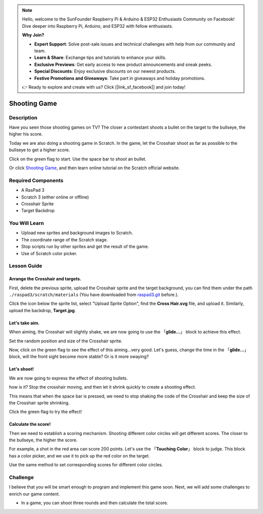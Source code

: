 .. note::

    Hello, welcome to the SunFounder Raspberry Pi & Arduino & ESP32 Enthusiasts Community on Facebook! Dive deeper into Raspberry Pi, Arduino, and ESP32 with fellow enthusiasts.

    **Why Join?**

    - **Expert Support**: Solve post-sale issues and technical challenges with help from our community and team.
    - **Learn & Share**: Exchange tips and tutorials to enhance your skills.
    - **Exclusive Previews**: Get early access to new product announcements and sneak peeks.
    - **Special Discounts**: Enjoy exclusive discounts on our newest products.
    - **Festive Promotions and Giveaways**: Take part in giveaways and holiday promotions.

    👉 Ready to explore and create with us? Click [|link_sf_facebook|] and join today!

Shooting Game
===============

Description
-------------

Have you seen those shooting games on TV? The closer a contestant shoots a bullet on the target to the bullseye, the higher his score. 

Today we are also doing a shooting game in Scratch. In the game, let the Crosshair shoot as far as possible to the bullseye to get a higher score.

Click on the green flag to start. Use the space bar to shoot an bullet.

.. raw:: html

    <iframe src="https://scratch.mit.edu/projects/526927915/embed" allowtransparency="true" width="695" height="576" frameborder="0" scrolling="no" allowfullscreen></iframe>

Or click `Shooting Game <https://scratch.mit.edu/projects/526927915/editor/>`_, and then learn online tutorial on the Scratch official website.

Required Components
-------------------------------

- A RasPad 3
- Scratch 3 (either online or offline)
- Crosshair Sprite
- Target Backdrop

You Will Learn
---------------------

- Upload new sprites and background images to Scratch.
- The coordinate range of the Scratch stage.
- Stop scripts run by other sprites and get the result of the game.
- Use of Scratch color picker.

Lesson Guide
--------------

Arrange the Crosshair and targets.
^^^^^^^^^^^^^^^^^^^^^^^^^^^^^^^^^^^^^^^^

First, delete the previous sprite, upload the Crosshair sprite and the target background, you can find them under the path ``./raspad3/scratch/materials`` (You have downloaded from `raspad3.git <https://github.com/sunfounder/raspad3.git>`_ before.).

Click the icon below the sprite list, select "Upload Sprite Option", find the **Cross Hair.svg** file, and upload it. Similarly, upload the backdrop, **Target.jpg**.

.. image:: img/shooting1.png
  :width: 600
  :align: center

.. image:: img/shooting2.png
  :width: 600
  :align: center

Let's take aim.
^^^^^^^^^^^^^^^^^^

When aiming, the Crosshair will slightly shake, we are now going to use the 「**glide...**」 block to achieve this effect.

.. image:: img/shooting3.png
  :width: 600
  :align: center

Set the random position and size of the Crosshair sprite.

.. image:: img/shooting4.png
  :width: 600
  :align: center

Now, click on the green flag to see the effect of this aiming...very good. Let's guess, change the time in the 「**glide...**」 block, will the front sight become more stable? Or is it more swaying?

Let's shoot!
^^^^^^^^^^^^^^^^^^

We are now going to express the effect of shooting bullets.

how is it? Stop the crosshair moving, and then let it shrink quickly to create a shooting effect.

This means that when the space bar is pressed, we need to stop shaking the code of the Crosshair and keep the size of the Crosshair sprite shrinking.

.. image:: img/shooting5.png
  :width: 500
  :align: center

Click the green flag to try the effect!

Calculate the score!
^^^^^^^^^^^^^^^^^^^^^^^^^

Then we need to establish a scoring mechanism. Shooting different color circles will get different scores. The closer to the bullseye, the higher the score.

For example, a shot in the red area can score 200 points. Let's use the 「**Touching Color**」 block to judge. This block has a color picker, and we use it to pick up the red color on the target.

.. image:: img/shooting6.png
  :width: 600
  :align: center

Use the same method to set corresponding scores for different color circles.

.. image:: img/shooting7.jpg
  :width: 500
  :align: center


Challenge
-----------

I believe that you will be smart enough to program and implement this game soon. Next, we will add some challenges to enrich our game content.

- In a game, you can shoot three rounds and then calculate the total score.






